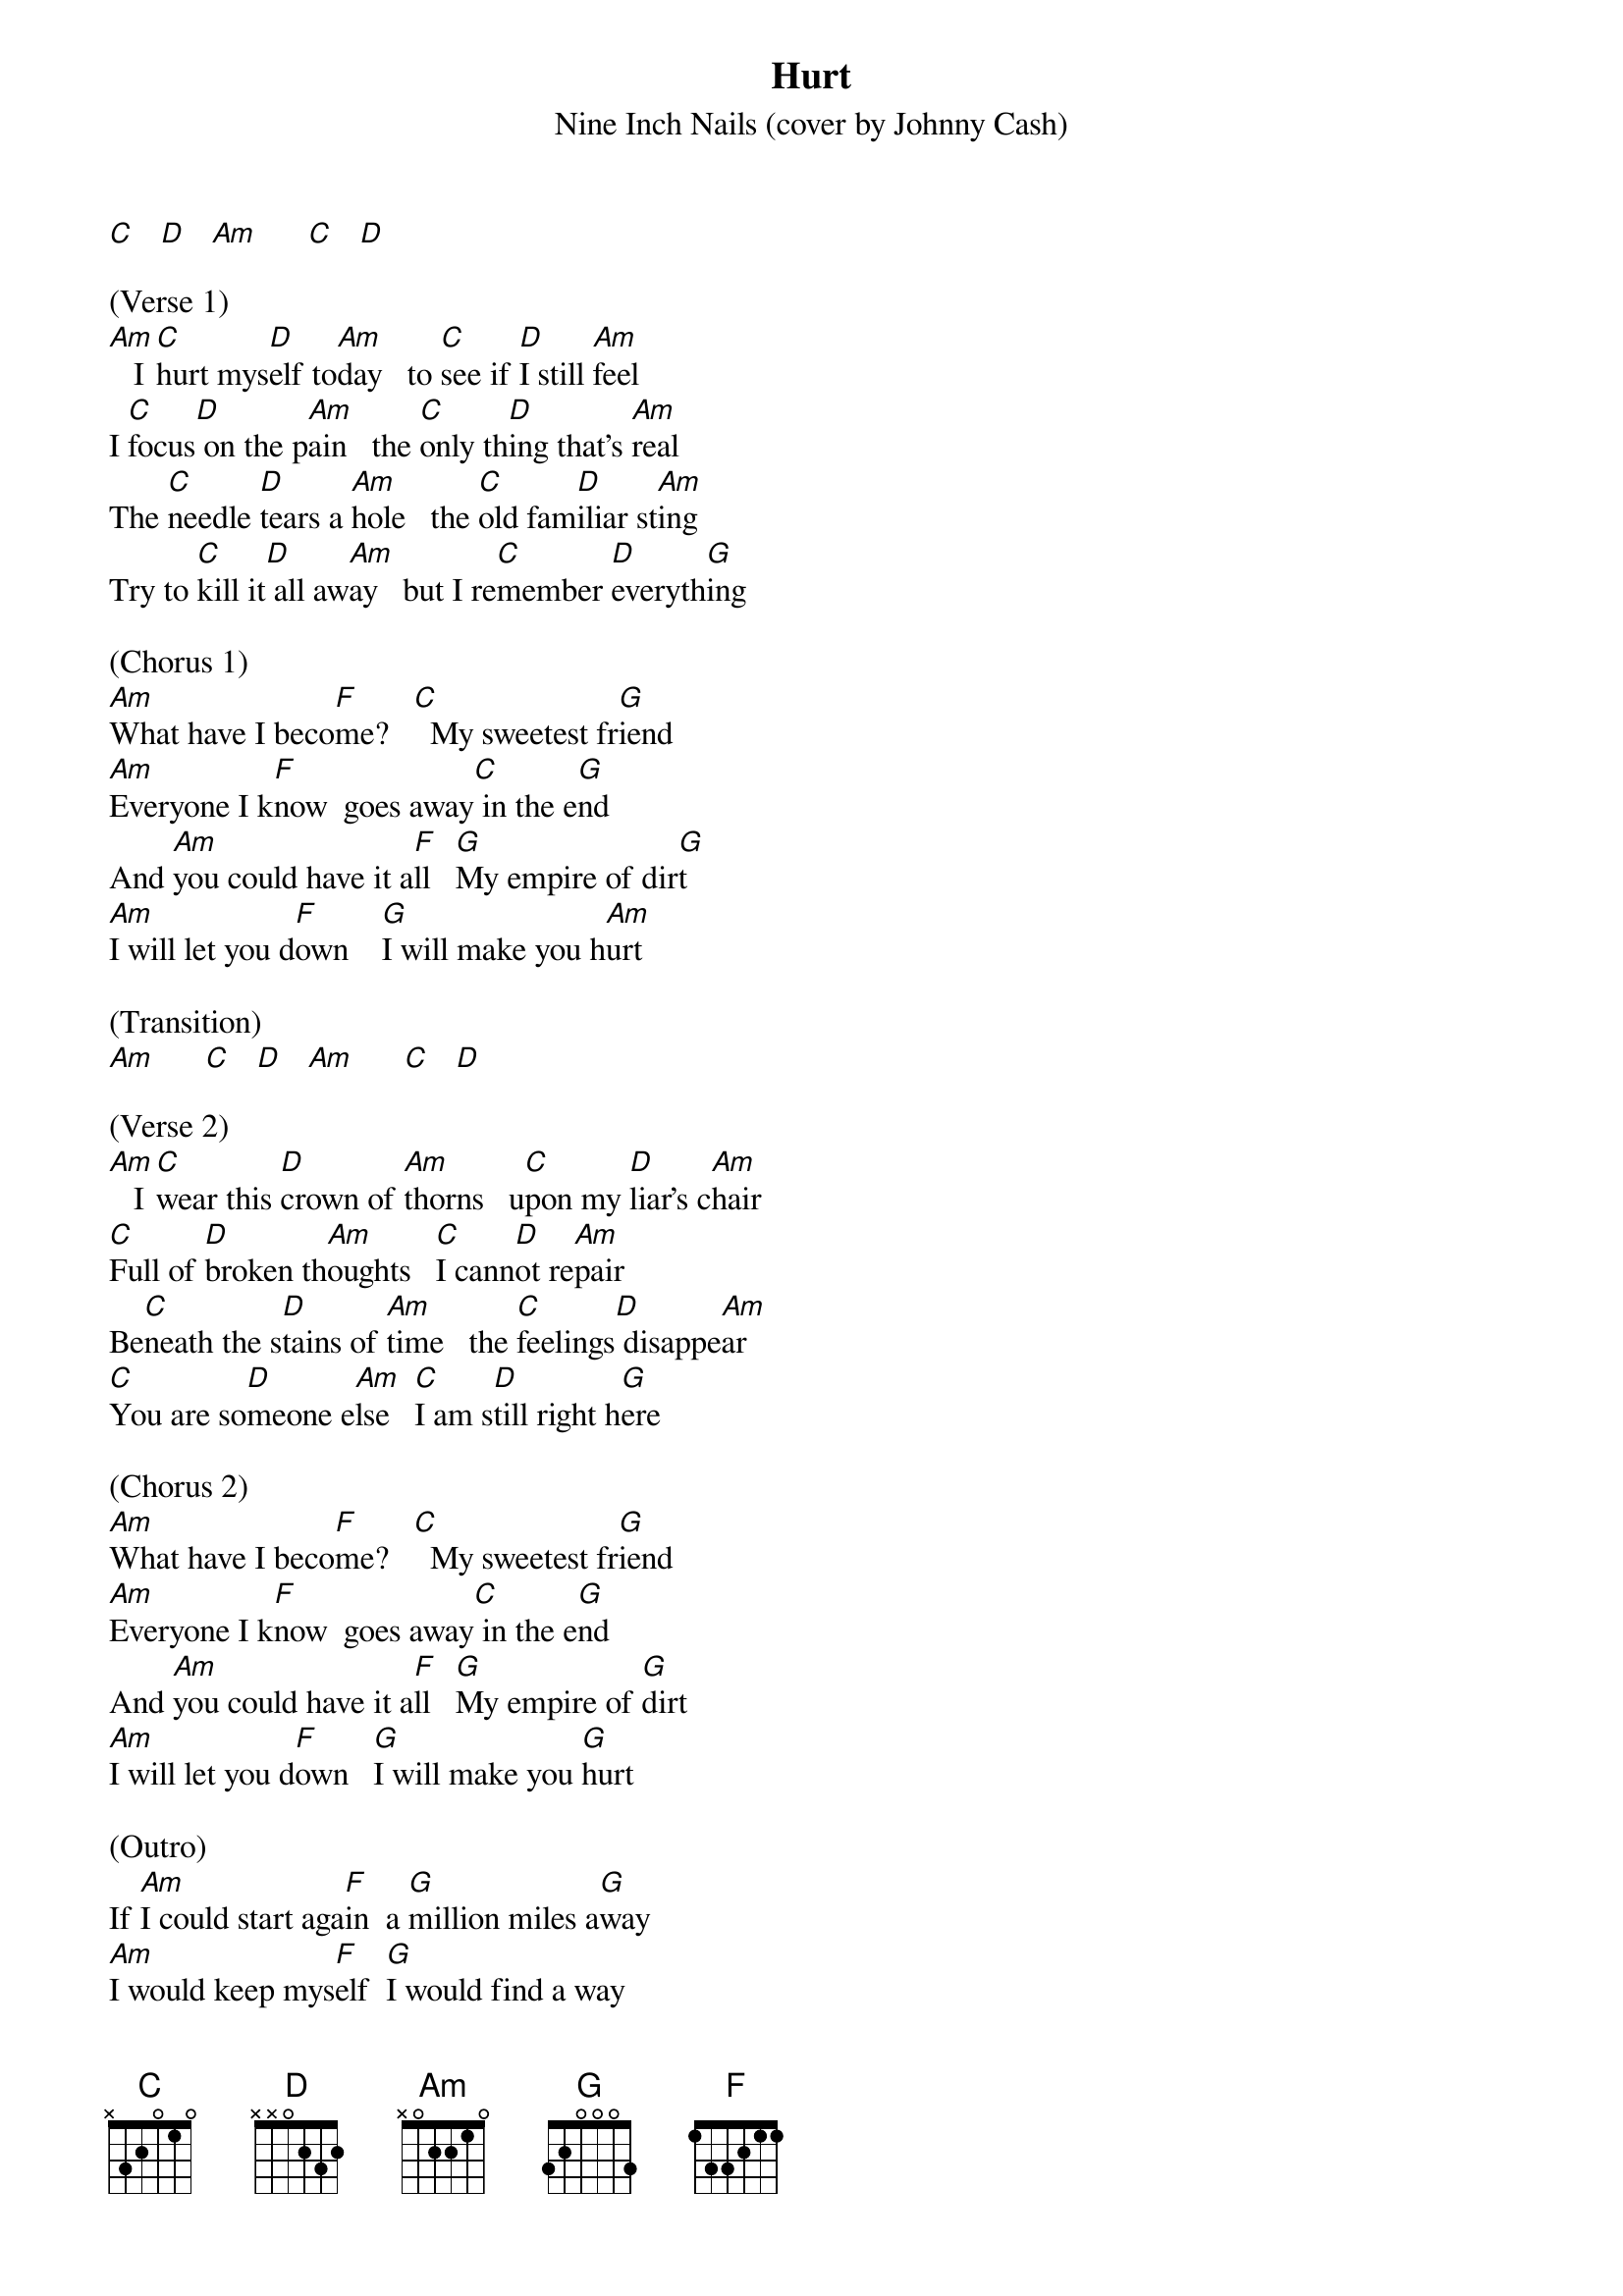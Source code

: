 {t: Hurt}
{st: Nine Inch Nails (cover by Johnny Cash)}

[C]   [D]   [Am]      [C]   [D]

(Verse 1)
[Am]   I [C]hurt mys[D]elf to[Am]day   to [C]see if [D]I still [Am]feel
I [C]focus[D] on the p[Am]ain   the [C]only th[D]ing that's [Am]real
The [C]needle [D]tears a [Am]hole   the [C]old fam[D]iliar st[Am]ing
Try to [C]kill it[D] all aw[Am]ay   but I re[C]member [D]everyth[G]ing

(Chorus 1)
[Am]What have I beco[F]me?   [C]  My sweetest fr[G]iend
[Am]Everyone I k[F]now  goes away[C] in the e[G]nd
And [Am]you could have it a[F]ll   [G]My empire of dir[G]t
[Am]I will let you d[F]own    [G]I will make you h[Am]urt

(Transition)
[Am]      [C]   [D]   [Am]      [C]   [D]

(Verse 2)
[Am]   I [C]wear this [D]crown of [Am]thorns   u[C]pon my [D]liar's c[Am]hair
[C]Full of [D]broken th[Am]oughts   [C]I cann[D]ot re[Am]pair
Be[C]neath the s[D]tains of [Am]time   the [C]feelings[D] disappe[Am]ar
[C]You are so[D]meone e[Am]lse   [C]I am s[D]till right h[G]ere

(Chorus 2)
[Am]What have I beco[F]me?   [C]  My sweetest fr[G]iend
[Am]Everyone I k[F]now  goes away[C] in the e[G]nd
And [Am]you could have it a[F]ll   [G]My empire of [G]dirt
[Am]I will let you d[F]own   [G]I will make you [G]hurt

(Outro)
If [Am]I could start aga[F]in  a [G]million miles a[G]way
[Am]I would keep mys[F]elf  [G]I would find a way
